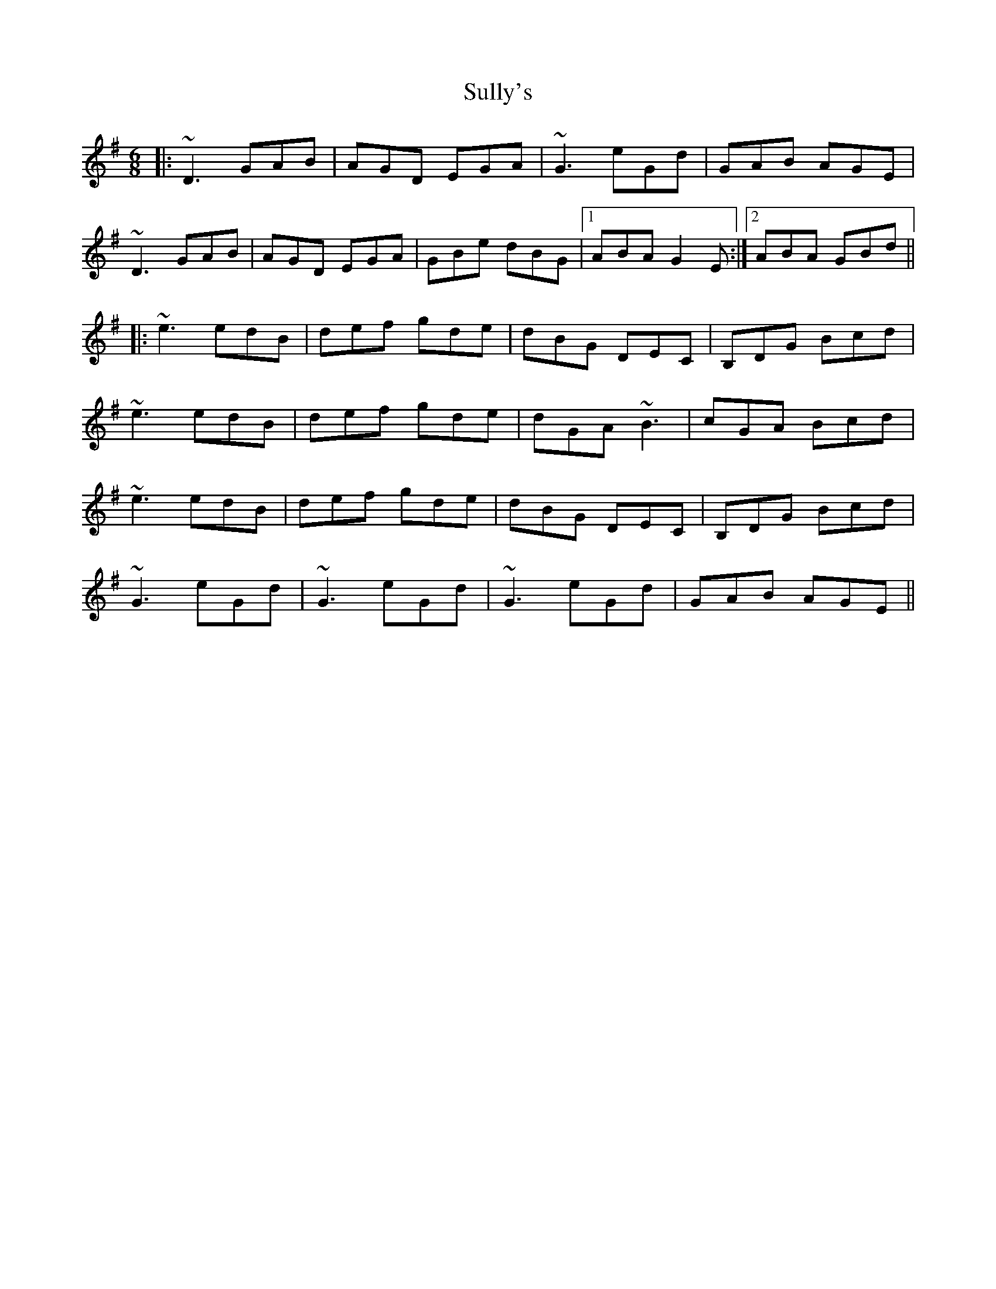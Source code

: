 X: 38823
T: Sully's
R: jig
M: 6/8
K: Gmajor
|:~D3 GAB|AGD EGA|~G3 eGd|GAB AGE|
~D3 GAB|AGD EGA|GBe dBG|1 ABA G2E:|2 ABA GBd||
|:~e3 edB|def gde|dBG DEC|B,DG Bcd|
~e3 edB|def gde|dGA ~B3|cGA Bcd|
~e3 edB|def gde|dBG DEC|B,DG Bcd|
~G3 eGd|~G3 eGd|~G3 eGd|GAB AGE||

